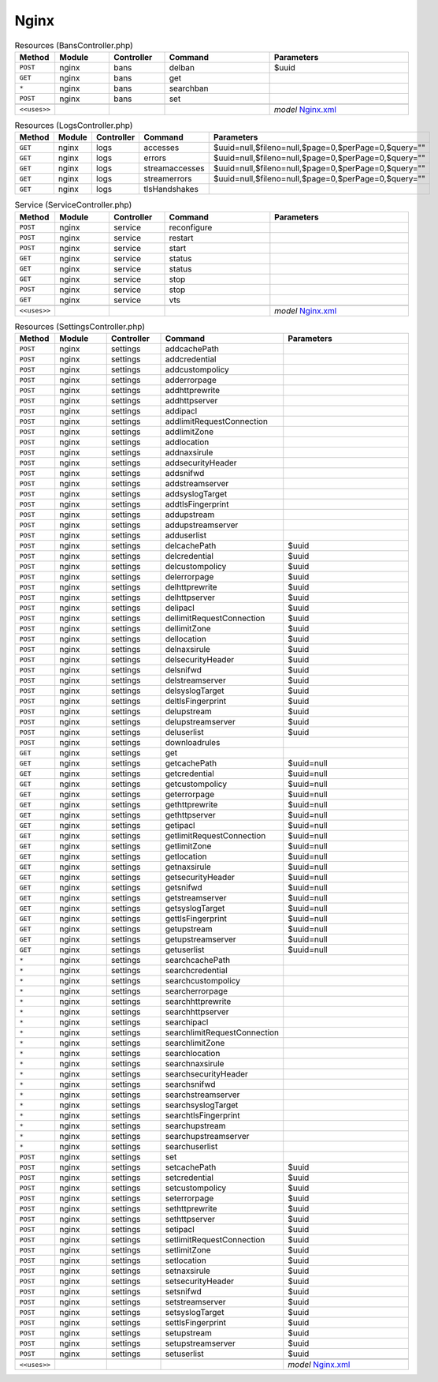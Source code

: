 Nginx
~~~~~

.. csv-table:: Resources (BansController.php)
   :header: "Method", "Module", "Controller", "Command", "Parameters"
   :widths: 4, 15, 15, 30, 40

    "``POST``","nginx","bans","delban","$uuid"
    "``GET``","nginx","bans","get",""
    "``*``","nginx","bans","searchban",""
    "``POST``","nginx","bans","set",""

    "``<<uses>>``", "", "", "", "*model* `Nginx.xml <https://github.com/reticen8/plugins/blob/master/www/nginx/src/reticen8/mvc/app/models/Reticen8/Nginx/Nginx.xml>`__"

.. csv-table:: Resources (LogsController.php)
   :header: "Method", "Module", "Controller", "Command", "Parameters"
   :widths: 4, 15, 15, 30, 40

    "``GET``","nginx","logs","accesses","$uuid=null,$fileno=null,$page=0,$perPage=0,$query="""""
    "``GET``","nginx","logs","errors","$uuid=null,$fileno=null,$page=0,$perPage=0,$query="""""
    "``GET``","nginx","logs","streamaccesses","$uuid=null,$fileno=null,$page=0,$perPage=0,$query="""""
    "``GET``","nginx","logs","streamerrors","$uuid=null,$fileno=null,$page=0,$perPage=0,$query="""""
    "``GET``","nginx","logs","tlsHandshakes",""

.. csv-table:: Service (ServiceController.php)
   :header: "Method", "Module", "Controller", "Command", "Parameters"
   :widths: 4, 15, 15, 30, 40

    "``POST``","nginx","service","reconfigure",""
    "``POST``","nginx","service","restart",""
    "``POST``","nginx","service","start",""
    "``GET``","nginx","service","status",""
    "``GET``","nginx","service","status",""
    "``GET``","nginx","service","stop",""
    "``POST``","nginx","service","stop",""
    "``GET``","nginx","service","vts",""

    "``<<uses>>``", "", "", "", "*model* `Nginx.xml <https://github.com/reticen8/plugins/blob/master/www/nginx/src/reticen8/mvc/app/models/Reticen8/Nginx/Nginx.xml>`__"

.. csv-table:: Resources (SettingsController.php)
   :header: "Method", "Module", "Controller", "Command", "Parameters"
   :widths: 4, 15, 15, 30, 40

    "``POST``","nginx","settings","addcachePath",""
    "``POST``","nginx","settings","addcredential",""
    "``POST``","nginx","settings","addcustompolicy",""
    "``POST``","nginx","settings","adderrorpage",""
    "``POST``","nginx","settings","addhttprewrite",""
    "``POST``","nginx","settings","addhttpserver",""
    "``POST``","nginx","settings","addipacl",""
    "``POST``","nginx","settings","addlimitRequestConnection",""
    "``POST``","nginx","settings","addlimitZone",""
    "``POST``","nginx","settings","addlocation",""
    "``POST``","nginx","settings","addnaxsirule",""
    "``POST``","nginx","settings","addsecurityHeader",""
    "``POST``","nginx","settings","addsnifwd",""
    "``POST``","nginx","settings","addstreamserver",""
    "``POST``","nginx","settings","addsyslogTarget",""
    "``POST``","nginx","settings","addtlsFingerprint",""
    "``POST``","nginx","settings","addupstream",""
    "``POST``","nginx","settings","addupstreamserver",""
    "``POST``","nginx","settings","adduserlist",""
    "``POST``","nginx","settings","delcachePath","$uuid"
    "``POST``","nginx","settings","delcredential","$uuid"
    "``POST``","nginx","settings","delcustompolicy","$uuid"
    "``POST``","nginx","settings","delerrorpage","$uuid"
    "``POST``","nginx","settings","delhttprewrite","$uuid"
    "``POST``","nginx","settings","delhttpserver","$uuid"
    "``POST``","nginx","settings","delipacl","$uuid"
    "``POST``","nginx","settings","dellimitRequestConnection","$uuid"
    "``POST``","nginx","settings","dellimitZone","$uuid"
    "``POST``","nginx","settings","dellocation","$uuid"
    "``POST``","nginx","settings","delnaxsirule","$uuid"
    "``POST``","nginx","settings","delsecurityHeader","$uuid"
    "``POST``","nginx","settings","delsnifwd","$uuid"
    "``POST``","nginx","settings","delstreamserver","$uuid"
    "``POST``","nginx","settings","delsyslogTarget","$uuid"
    "``POST``","nginx","settings","deltlsFingerprint","$uuid"
    "``POST``","nginx","settings","delupstream","$uuid"
    "``POST``","nginx","settings","delupstreamserver","$uuid"
    "``POST``","nginx","settings","deluserlist","$uuid"
    "``POST``","nginx","settings","downloadrules",""
    "``GET``","nginx","settings","get",""
    "``GET``","nginx","settings","getcachePath","$uuid=null"
    "``GET``","nginx","settings","getcredential","$uuid=null"
    "``GET``","nginx","settings","getcustompolicy","$uuid=null"
    "``GET``","nginx","settings","geterrorpage","$uuid=null"
    "``GET``","nginx","settings","gethttprewrite","$uuid=null"
    "``GET``","nginx","settings","gethttpserver","$uuid=null"
    "``GET``","nginx","settings","getipacl","$uuid=null"
    "``GET``","nginx","settings","getlimitRequestConnection","$uuid=null"
    "``GET``","nginx","settings","getlimitZone","$uuid=null"
    "``GET``","nginx","settings","getlocation","$uuid=null"
    "``GET``","nginx","settings","getnaxsirule","$uuid=null"
    "``GET``","nginx","settings","getsecurityHeader","$uuid=null"
    "``GET``","nginx","settings","getsnifwd","$uuid=null"
    "``GET``","nginx","settings","getstreamserver","$uuid=null"
    "``GET``","nginx","settings","getsyslogTarget","$uuid=null"
    "``GET``","nginx","settings","gettlsFingerprint","$uuid=null"
    "``GET``","nginx","settings","getupstream","$uuid=null"
    "``GET``","nginx","settings","getupstreamserver","$uuid=null"
    "``GET``","nginx","settings","getuserlist","$uuid=null"
    "``*``","nginx","settings","searchcachePath",""
    "``*``","nginx","settings","searchcredential",""
    "``*``","nginx","settings","searchcustompolicy",""
    "``*``","nginx","settings","searcherrorpage",""
    "``*``","nginx","settings","searchhttprewrite",""
    "``*``","nginx","settings","searchhttpserver",""
    "``*``","nginx","settings","searchipacl",""
    "``*``","nginx","settings","searchlimitRequestConnection",""
    "``*``","nginx","settings","searchlimitZone",""
    "``*``","nginx","settings","searchlocation",""
    "``*``","nginx","settings","searchnaxsirule",""
    "``*``","nginx","settings","searchsecurityHeader",""
    "``*``","nginx","settings","searchsnifwd",""
    "``*``","nginx","settings","searchstreamserver",""
    "``*``","nginx","settings","searchsyslogTarget",""
    "``*``","nginx","settings","searchtlsFingerprint",""
    "``*``","nginx","settings","searchupstream",""
    "``*``","nginx","settings","searchupstreamserver",""
    "``*``","nginx","settings","searchuserlist",""
    "``POST``","nginx","settings","set",""
    "``POST``","nginx","settings","setcachePath","$uuid"
    "``POST``","nginx","settings","setcredential","$uuid"
    "``POST``","nginx","settings","setcustompolicy","$uuid"
    "``POST``","nginx","settings","seterrorpage","$uuid"
    "``POST``","nginx","settings","sethttprewrite","$uuid"
    "``POST``","nginx","settings","sethttpserver","$uuid"
    "``POST``","nginx","settings","setipacl","$uuid"
    "``POST``","nginx","settings","setlimitRequestConnection","$uuid"
    "``POST``","nginx","settings","setlimitZone","$uuid"
    "``POST``","nginx","settings","setlocation","$uuid"
    "``POST``","nginx","settings","setnaxsirule","$uuid"
    "``POST``","nginx","settings","setsecurityHeader","$uuid"
    "``POST``","nginx","settings","setsnifwd","$uuid"
    "``POST``","nginx","settings","setstreamserver","$uuid"
    "``POST``","nginx","settings","setsyslogTarget","$uuid"
    "``POST``","nginx","settings","settlsFingerprint","$uuid"
    "``POST``","nginx","settings","setupstream","$uuid"
    "``POST``","nginx","settings","setupstreamserver","$uuid"
    "``POST``","nginx","settings","setuserlist","$uuid"

    "``<<uses>>``", "", "", "", "*model* `Nginx.xml <https://github.com/reticen8/plugins/blob/master/www/nginx/src/reticen8/mvc/app/models/Reticen8/Nginx/Nginx.xml>`__"
